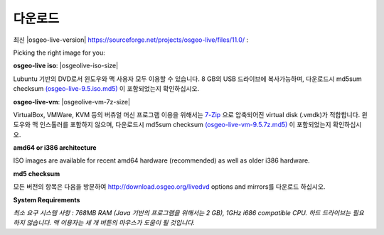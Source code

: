 .. Writing Tip:
  There a several replacements defined in conf.py in the root doc folder.
  Do not replace |osgeolive-iso-size|, and |osgeolive-vm-7z-size|
  The actual ISO sizes are defined in settings.py.

다운로드
================================================================================

최신 |osgeo-live-version| https://sourceforge.net/projects/osgeo-live/files/11.0/ :

Picking the right image for you:

**osgeo-live iso**: |osgeolive-iso-size|

Lubuntu 기반의 DVD로서 윈도우와 맥 사용자 모두 이용할 수 있습니다. 8 GB의 USB 드라이브에 복사가능하며, 다운로드시 md5sum checksum `(osgeo-live-9.5.iso.md5) <http://download.osgeo.org/livedvd/release/9.5/osgeo-live-9.5-i386.iso.md5/download>`_ 이 포함되었는지 확인하십시오. 

**osgeo-live-vm**: |osgeolive-vm-7z-size|

VirtualBox, VMWare, KVM 등의 버츄얼 머신 프로그램 이용을 위해서는 `7-Zip <http://www.7-zip.org/>`_ 으로 압축되어진 virtual disk (.vmdk)가 적합합니다. 윈도우와 맥 인스톨러를 포함하지 않으며, 다운로드시 md5sum checksum `(osgeo-live-vm-9.5.7z.md5) <http://download.osgeo.org/livedvd/release/9.5/osgeo-live-vm-9.5.7z.md5/download>`_ 이 포함되었는지 확인하십시오.

**amd64 or i386 architecture**

ISO images are available for recent amd64 hardware (recommended) as well as older i386 hardware.

**md5 checksum**

모든 버전의 항목은 다음을 방문하여 http://download.osgeo.org/livedvd options and mirrors를 다운로드 하십시오.

**System Requirements**

`최소 요구 시스템 사항 : 768MB RAM (Java 기반의 프로그램을 위해서는 2 GB), 1GHz i686 compatible
CPU. 하드 드라이브는 필요하지 않습니다. 맥 이용자는 세 개 버튼의 마우스가 도움이 될 것입니다.`

